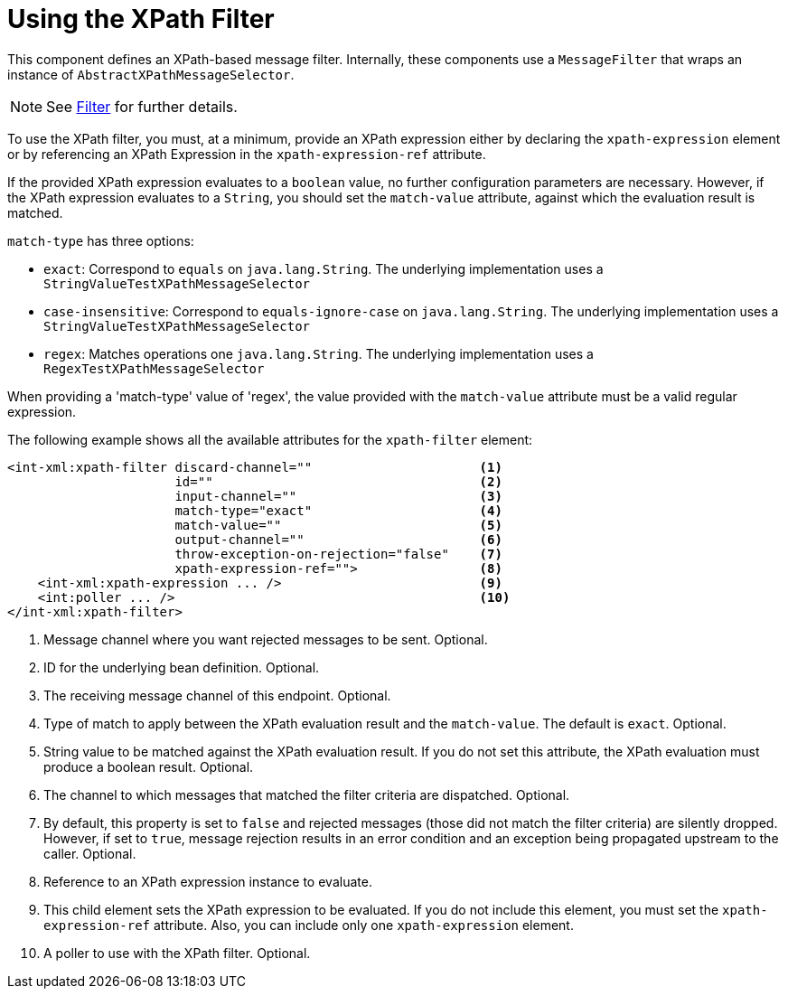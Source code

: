 [[xml-xpath-filter]]
= Using the XPath Filter

This component defines an XPath-based message filter.
Internally, these components use a `MessageFilter` that wraps an instance of `AbstractXPathMessageSelector`.

NOTE: See xref:filter.adoc[Filter] for further details.

To use the XPath filter, you must, at a minimum, provide an XPath expression either by declaring the `xpath-expression` element or by referencing an XPath Expression in the `xpath-expression-ref` attribute.

If the provided XPath expression evaluates to a `boolean` value, no further configuration parameters are necessary.
However, if the XPath expression evaluates to a `String`, you should set the `match-value` attribute, against which the evaluation result is matched.

`match-type` has three options:

* `exact`: Correspond to `equals` on `java.lang.String`.
The underlying implementation uses a `StringValueTestXPathMessageSelector`

* `case-insensitive`: Correspond to `equals-ignore-case` on `java.lang.String`.
The underlying implementation uses a `StringValueTestXPathMessageSelector`

* `regex`: Matches operations one `java.lang.String`.
The underlying implementation uses a `RegexTestXPathMessageSelector`

When providing a 'match-type' value of 'regex', the value provided with the `match-value` attribute must be a valid regular expression.

The following example shows all the available attributes for the `xpath-filter` element:

[source,xml]
----
<int-xml:xpath-filter discard-channel=""                      <1>
                      id=""                                   <2>
                      input-channel=""                        <3>
                      match-type="exact"                      <4>
                      match-value=""                          <5>
                      output-channel=""                       <6>
                      throw-exception-on-rejection="false"    <7>
                      xpath-expression-ref="">                <8>
    <int-xml:xpath-expression ... />                          <9>
    <int:poller ... />                                        <10>
</int-xml:xpath-filter>
----

<1> Message channel where you want rejected messages to be sent.
Optional.
<2> ID for the underlying bean definition.
Optional.
<3> The receiving message channel of this endpoint.
Optional.
<4> Type of match to apply between the XPath evaluation result and the `match-value`.
The default is `exact`.
Optional.
<5> String value to be matched against the XPath evaluation result.
If you do not set this attribute, the XPath evaluation must produce a boolean result.
Optional.
<6> The channel to which messages that matched the filter criteria are dispatched.
Optional.
<7> By default, this property is set to `false` and rejected messages (those did not match the filter criteria) are silently dropped.
However, if set to `true`, message rejection results in an error condition and an exception being propagated upstream to the caller.
Optional.
<8> Reference to an XPath expression instance to evaluate.
<9> This child element sets the XPath expression to be evaluated.
If you do not include this element, you must set the `xpath-expression-ref` attribute.
Also, you can include only one `xpath-expression` element.
<10> A poller to use with the XPath filter.
Optional.

